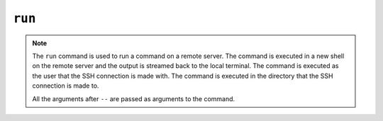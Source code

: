 ``run``
=======

.. autoprogram:: strong_opx.management.commands.run:Command().create_parser()
   :groups:
   :prog: strong-opx run


.. note::

    The ``run`` command is used to run a command on a remote server. The command is executed in a new shell on
    the remote server and the output is streamed back to the local terminal. The command is executed as the
    user that the SSH connection is made with. The command is executed in the directory that the SSH connection
    is made to.

    All the arguments after ``--`` are passed as arguments to the command.
